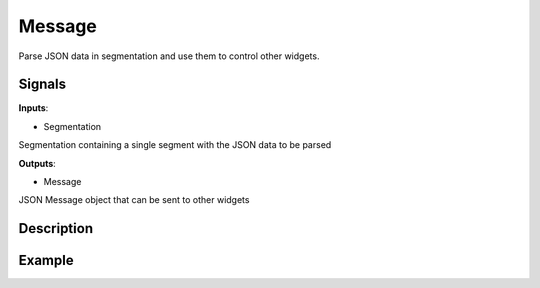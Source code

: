 Message
=======

.. figure:: icons/message.png

Parse JSON data in segmentation and use them to control other widgets.

Signals
-------

**Inputs**:

-  Segmentation

Segmentation containing a single segment with the JSON data to be parsed

**Outputs**:

-  Message

JSON Message object that can be sent to other widgets

Description
-----------

.. figure:: images/message-stamped.png

Example
-------